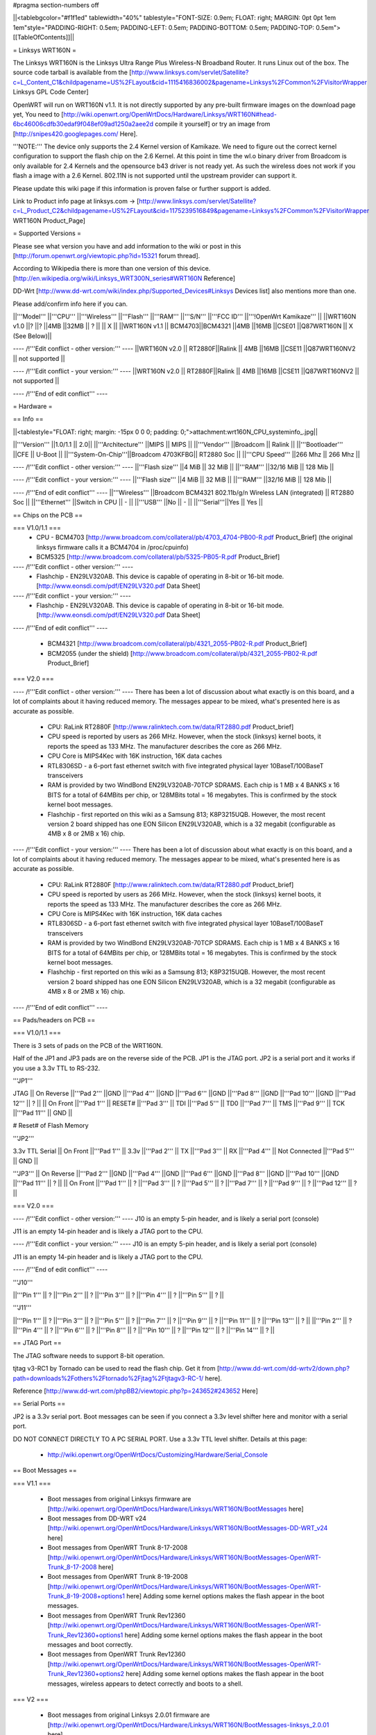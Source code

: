 #pragma section-numbers off

||<tablebgcolor="#f1f1ed" tablewidth="40%" tablestyle="FONT-SIZE: 0.9em; FLOAT: right; MARGIN: 0pt 0pt 1em 1em"style="PADDING-RIGHT: 0.5em; PADDING-LEFT: 0.5em; PADDING-BOTTOM: 0.5em; PADDING-TOP: 0.5em">[[TableOfContents]]||

= Linksys WRT160N =

The Linksys WRT160N is the Linksys Ultra Range Plus Wireless-N Broadband Router. It runs Linux out of the box. The source code tarball is available from the [http://www.linksys.com/servlet/Satellite?c=L_Content_C1&childpagename=US%2FLayout&cid=1115416836002&pagename=Linksys%2FCommon%2FVisitorWrapper Linksys GPL Code Center]

OpenWRT will run on WRT160N v1.1.  It is not directly supported by any pre-built firmware images on the download page yet, You need to [http://wiki.openwrt.org/OpenWrtDocs/Hardware/Linksys/WRT160N#head-6bc46006cdfb30edaf9f048ef09ad1250a2aee2d compile it yourself] or try an image from [http://snipes420.googlepages.com/ Here].

'''NOTE:''' The device only supports the 2.4 Kernel version of Kamikaze. We need to figure out the correct kernel configuration to support the flash chip on the 2.6 Kernel. At this point in time the wl.o binary driver from Broadcom is only available for 2.4 Kernels and the opensource b43 driver is not ready yet. As such the wireless does not work if you flash a image with a 2.6 Kernel. 802.11N is not supported until the upstream provider can support it.

Please update this wiki page if this information is proven false or further support is added.

Link to Product info page at linksys.com -> [http://www.linksys.com/servlet/Satellite?c=L_Product_C2&childpagename=US%2FLayout&cid=1175239516849&pagename=Linksys%2FCommon%2FVisitorWrapper WRT160N Product_Page]

= Supported Versions =

Please see what version you have and add information to the wiki or post in this [http://forum.openwrt.org/viewtopic.php?id=15321 forum thread].

According to Wikipedia there is more than one version of this device. [http://en.wikipedia.org/wiki/Linksys_WRT300N_series#WRT160N Reference]

DD-Wrt [http://www.dd-wrt.com/wiki/index.php/Supported_Devices#Linksys Devices list] also mentions more than one.

Please add/confirm info here if you can.

||'''Model''' ||'''CPU''' ||'''Wireless''' ||'''Flash''' ||'''RAM''' ||'''S/N''' ||'''FCC ID''' ||'''!OpenWrt Kamikaze''' ||
||WRT160N v1.0 ||? ||? ||4MB ||32MB || ? || || X ||
||WRT160N v1.1 || BCM4703||BCM4321 ||4MB ||16MB ||CSE01 ||Q87WRT160N || X (See Below)||

---- /!\ '''Edit conflict - other version:''' ----
||WRT160N v2.0 || RT2880F||Ralink || 4MB ||16MB ||CSE11 ||Q87WRT160NV2 || not supported ||



---- /!\ '''Edit conflict - your version:''' ----
||WRT160N v2.0 || RT2880F||Ralink || 4MB ||16MB ||CSE11 ||Q87WRT160NV2 || not supported ||



---- /!\ '''End of edit conflict''' ----


= Hardware =

== Info ==

||<tablestyle="FLOAT: right; margin: -15px 0 0 0; padding: 0;">attachment:wrt160N_CPU_systeminfo_.jpg||

||'''Version''' ||1.0/1.1 || 2.0||
||'''Architecture''' ||MIPS || MIPS ||
||'''Vendor''' ||Broadcom || Ralink ||
||'''Bootloader''' ||CFE || U-Boot ||
||'''System-On-Chip'''||Broadcom 4703KFBG|| RT2880 Soc ||
||'''CPU Speed''' ||266 Mhz || 266 Mhz ||

---- /!\ '''Edit conflict - other version:''' ----
||'''Flash size''' ||4 MiB || 32 MiB ||
||'''RAM''' ||32/16 MiB || 128 Mib ||

---- /!\ '''Edit conflict - your version:''' ----
||'''Flash size''' ||4 MiB || 32 MiB ||
||'''RAM''' ||32/16 MiB || 128 Mib ||

---- /!\ '''End of edit conflict''' ----
||'''Wireless''' ||Broadcom BCM4321 802.11b/g/n Wireless LAN (integrated) || RT2880 Soc ||
||'''Ethernet''' ||Switch in CPU || - ||
||'''USB''' ||No || - ||
||'''Serial'''||Yes || Yes ||

== Chips on the PCB ==

=== V1.0/1.1 ===
 * CPU - BCM4703 [http://www.broadcom.com/collateral/pb/4703_4704-PB00-R.pdf Product_Brief] (the original linksys firmware calls it a BCM4704 in /proc/cpuinfo)

 * BCM5325 [http://www.broadcom.com/collateral/pb/5325-PB05-R.pdf Product_Brief]


---- /!\ '''Edit conflict - other version:''' ----
 * Flashchip - EN29LV320AB.  This device is capable of operating in 8-bit or 16-bit mode. [http://www.eonsdi.com/pdf/EN29LV320.pdf Data Sheet]

---- /!\ '''Edit conflict - your version:''' ----
 * Flashchip - EN29LV320AB.  This device is capable of operating in 8-bit or 16-bit mode. [http://www.eonsdi.com/pdf/EN29LV320.pdf Data Sheet]

---- /!\ '''End of edit conflict''' ----

 * BCM4321 [http://www.broadcom.com/collateral/pb/4321_2055-PB02-R.pdf Product_Brief]

 * BCM2055 (under the shield) [http://www.broadcom.com/collateral/pb/4321_2055-PB02-R.pdf Product_Brief]

=== V2.0 ===


---- /!\ '''Edit conflict - other version:''' ----
There has been a lot of discussion about what exactly is on this board, and a lot of complaints about it having reduced memory.  The messages appear to be mixed, what's presented here is as accurate as possible.

 * CPU: RaLink RT2880F [http://www.ralinktech.com.tw/data/RT2880.pdf Product_brief]

 * CPU speed is reported by users as 266 MHz.  However, when the stock (linksys) kernel boots, it reports the speed as 133 MHz.  The manufacturer describes the core as 266 MHz.

 * CPU Core is MIPS4Kec with 16K instruction, 16K data caches

 * RTL8306SD - a 6-port fast ethernet switch with five integrated physical layer 10BaseT/100BaseT transceivers

 * RAM is provided by two WindBond EN29LV320AB-70TCP SDRAMS.  Each chip is 1 MB x 4 BANKS x 16 BITS for a total of 64MBits per chip, or 128MBits total = 16 megabytes.  This is confirmed by the stock kernel boot messages.

 * Flashchip - first reported on this wiki as a Samsung 813; K8P3215UQB.  However, the most recent version 2 board shipped has one EON Silicon EN29LV320AB, which is a 32 megabit (configurable as 4MB x 8 or 2MB x 16) chip.

---- /!\ '''Edit conflict - your version:''' ----
There has been a lot of discussion about what exactly is on this board, and a lot of complaints about it having reduced memory.  The messages appear to be mixed, what's presented here is as accurate as possible.

 * CPU: RaLink RT2880F [http://www.ralinktech.com.tw/data/RT2880.pdf Product_brief]

 * CPU speed is reported by users as 266 MHz.  However, when the stock (linksys) kernel boots, it reports the speed as 133 MHz.  The manufacturer describes the core as 266 MHz.

 * CPU Core is MIPS4Kec with 16K instruction, 16K data caches

 * RTL8306SD - a 6-port fast ethernet switch with five integrated physical layer 10BaseT/100BaseT transceivers

 * RAM is provided by two WindBond EN29LV320AB-70TCP SDRAMS.  Each chip is 1 MB x 4 BANKS x 16 BITS for a total of 64MBits per chip, or 128MBits total = 16 megabytes.  This is confirmed by the stock kernel boot messages.

 * Flashchip - first reported on this wiki as a Samsung 813; K8P3215UQB.  However, the most recent version 2 board shipped has one EON Silicon EN29LV320AB, which is a 32 megabit (configurable as 4MB x 8 or 2MB x 16) chip.

---- /!\ '''End of edit conflict''' ----

== Pads/headers on PCB ==

=== V1.0/1.1 ===

There is 3 sets of pads on the PCB of the WRT160N.
 
Half of the JP1 and JP3 pads are on the reverse side of the PCB.
JP1 is the JTAG port.
JP2 is a serial port and it works if you use a 3.3v TTL to RS-232.

'''JP1'''

JTAG
|| On Reverse ||'''Pad 2''' ||GND ||'''Pad 4''' ||GND ||'''Pad 6''' ||GND ||'''Pad 8''' ||GND ||'''Pad 10''' ||GND ||'''Pad 12''' || ? ||
|| On Front ||'''Pad 1''' || RESET# ||'''Pad 3''' || TDI ||'''Pad 5''' || TD0 ||'''Pad 7''' || TMS ||'''Pad 9''' || TCK ||'''Pad 11''' || GND ||

# Reset# of Flash Memory

'''JP2'''

3.3v TTL Serial
|| On Front ||'''Pad 1''' || 3.3v ||'''Pad 2''' || TX ||'''Pad 3''' || RX ||'''Pad 4''' || Not Connected ||'''Pad 5''' || GND ||

'''JP3'''
|| On Reverse ||'''Pad 2''' ||GND ||'''Pad 4''' ||GND ||'''Pad 6''' ||GND ||'''Pad 8''' ||GND ||'''Pad 10''' ||GND ||'''Pad 11''' || ? ||
|| On Front ||'''Pad 1''' || ? ||'''Pad 3''' || ? ||'''Pad 5''' || ? ||'''Pad 7''' || ? ||'''Pad 9''' || ? ||'''Pad 12''' || ? ||

=== V2.0 ===


---- /!\ '''Edit conflict - other version:''' ----
J10 is an empty 5-pin header, and is likely a serial port (console)

J11 is an empty 14-pin header and is likely a JTAG port to the CPU.

---- /!\ '''Edit conflict - your version:''' ----
J10 is an empty 5-pin header, and is likely a serial port (console)

J11 is an empty 14-pin header and is likely a JTAG port to the CPU.

---- /!\ '''End of edit conflict''' ----

'''J10'''

||'''Pin 1''' || ? ||'''Pin 2''' || ? ||'''Pin 3''' || ? ||'''Pin 4''' || ? ||'''Pin 5''' || ? ||

'''J11'''

||'''Pin 1''' || ? ||'''Pin 3''' || ? ||'''Pin 5''' || ? ||'''Pin 7''' || ? ||'''Pin 9''' || ? ||'''Pin 11''' || ? ||'''Pin 13''' || ? ||
||'''Pin 2''' || ? ||'''Pin 4''' || ? ||'''Pin 6''' || ? ||'''Pin 8''' || ? ||'''Pin 10''' || ? ||'''Pin 12''' || ? ||'''Pin 14''' || ? ||


== JTAG Port ==

The JTAG software needs to support 8-bit operation.

tjtag v3-RC1 by Tornado can be used to read the flash chip. Get it from [http://www.dd-wrt.com/dd-wrtv2/down.php?path=downloads%2Fothers%2Ftornado%2Fjtag%2Ftjtagv3-RC-1/ here].
 
Reference [http://www.dd-wrt.com/phpBB2/viewtopic.php?p=243652#243652 Here]

== Serial Ports ==

JP2 is a 3.3v serial port.  Boot messages can be seen if you connect a 3.3v level shifter here and monitor with a serial port. 

DO NOT CONNECT DIRECTLY TO A PC SERIAL PORT. Use a 3.3v TTL level shifter. 
Details at this page:
 * http://wiki.openwrt.org/OpenWrtDocs/Customizing/Hardware/Serial_Console

== Boot Messages ==

=== V1.1 ===

 * Boot messages from original Linksys firmware are [http://wiki.openwrt.org/OpenWrtDocs/Hardware/Linksys/WRT160N/BootMessages here]
 * Boot messages from DD-WRT v24 [http://wiki.openwrt.org/OpenWrtDocs/Hardware/Linksys/WRT160N/BootMessages-DD-WRT_v24 here]
 * Boot messages from OpenWRT Trunk 8-17-2008 [http://wiki.openwrt.org/OpenWrtDocs/Hardware/Linksys/WRT160N/BootMessages-OpenWRT-Trunk_8-17-2008 here]
 * Boot messages from OpenWRT Trunk 8-19-2008 [http://wiki.openwrt.org/OpenWrtDocs/Hardware/Linksys/WRT160N/BootMessages-OpenWRT-Trunk_8-19-2008+options1 here] Adding some kernel options makes the flash appear in the boot messages.
 * Boot messages from OpenWRT Trunk Rev12360 [http://wiki.openwrt.org/OpenWrtDocs/Hardware/Linksys/WRT160N/BootMessages-OpenWRT-Trunk_Rev12360+options1 here] Adding some kernel options makes the flash appear in the boot messages and boot correctly.
 * Boot messages from OpenWRT Trunk Rev12360 [http://wiki.openwrt.org/OpenWrtDocs/Hardware/Linksys/WRT160N/BootMessages-OpenWRT-Trunk_Rev12360+options2 here] Adding some kernel options makes the flash appear in the boot messages, wireless appears to detect correctly and boots to a shell.

=== V2 ===

 * Boot messages from original Linksys 2.0.01 firmware are [http://wiki.openwrt.org/OpenWrtDocs/Hardware/Linksys/WRT160N/BootMessages-linksys_2.0.01 here]

= Installation =

== How To Build ==

=== V1.1 ===
You will need to use a Linux machine with development tools to compile the firmware.
See [https://dev.openwrt.org/browser/trunk/README here] to see what are the dependencies of the buildroot.

1. Get trunk. ie:

{{{
svn checkout https://svn.openwrt.org/openwrt/trunk/ ~/trunk/
}}}

2. Download and apply patch. (This may not be necessary. It only lets the system know it is a WRT160N and not a WRT54G or other type of WRT)

{{{
cd ~/
wget http://snipes420.googlepages.com/openwrt-wrt160n-detection-rev12384.diff
cd ~/trunk/
patch -p0 -i ~/openwrt-wrt160n-detection-rev12384.diff
}}}

3. Enter the configuration menu and change target profile to 'Generic, Broadcom !WiFi (MIMO)', then exit saving changes.

{{{
make menuconfig
}}}

Target Profile ---> (Generic, Broadcom !WiFi (MIMO))

4. build the image once first. (This will take a while)

{{{
make
}}}

5. Enter kernel config options menu.

{{{
make kernel_menuconfig
}}}

6. go to 'Memory Technology Devices (MTD)  --->' 
    then 'RAM/ROM/Flash chip drivers  --->'
and enable 'Support  8-bit buswidth'

7. Exit the configuration menu and save the settings.

8. build the whole thing again with the new config. (This time wont take as long)

{{{
make
}}}

Now you can flash the firmware image in /bin to your WRT160N using the Linksys web interface. (I tried the openwrt-wrt150n-squashfs.bin and it worked; openwrt-brcm-2.4-squashfs.trx also works if using the tftp install method)
 * The wireless works when you enable it in /etc/config/wireless 

= Recovery =

== V1.1 ==
If the device becomes bricked, (and this can happen very easily with this device) you should attach a serial port to it to view the console and see why it has stopped booting. 

Boot_wait does not seem to work on this device. 

One common reason for it to stop booting is, after loading a image that doesn't recognize the 8-bit flash, it will be stuck in a endless reboot loop as seen [http://wiki.openwrt.org/OpenWrtDocs/Hardware/Linksys/WRT160N/BootMessages-OpenWRT-Trunk_8-17-2008 here]. 

Once the serial console is installed you can use a terminal emulator to stop the boot and manually flash a good image to it.

Connect to the device using 115200 baud 8-n-1 and No Flow Control.

press Ctrl + C very early in the boot to break into the CFE prompt.
Enter this command to make the router accept an image via tftp.
{{{
flash -ctheader : flash1.trx
}}}

= Linksys WRT160N specific configuration =

== NVRAM ==

=== V1.1 ===

|| '''boardtype''' || 0x0472 ||
|| '''boardnum''' || 42 ||
|| '''boardflags''' || 0x0010 ||

= TODO =

 * Confirm existence of different versions of this model
 * Figure out what JP3 is for and the exact pin out.

= Other Categories this device is in =

 . Category80211nDevice
 . CategoryNotSupported
